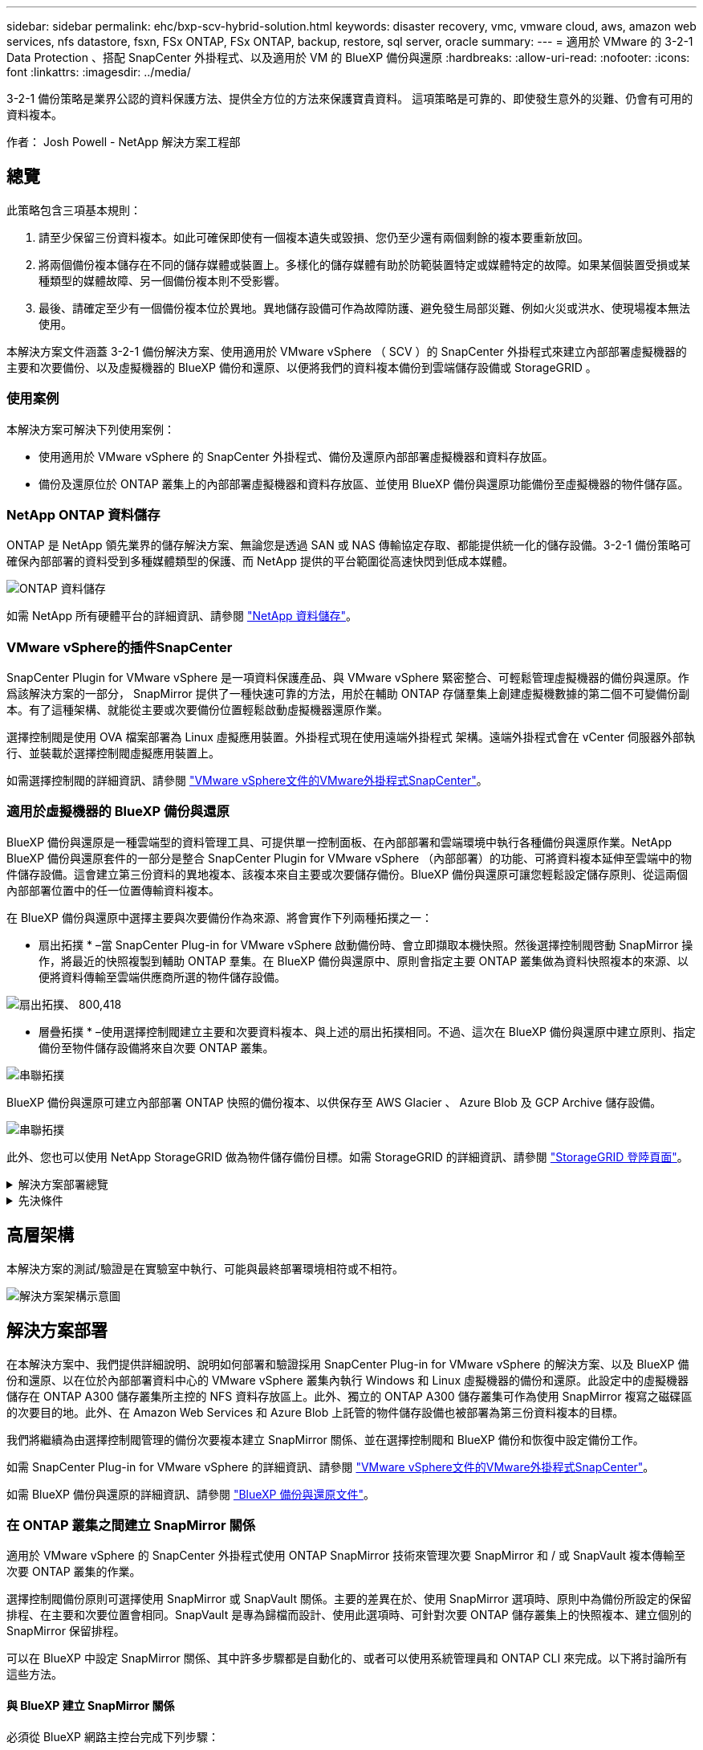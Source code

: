 ---
sidebar: sidebar 
permalink: ehc/bxp-scv-hybrid-solution.html 
keywords: disaster recovery, vmc, vmware cloud, aws, amazon web services, nfs datastore, fsxn, FSx ONTAP, FSx ONTAP, backup, restore, sql server, oracle 
summary:  
---
= 適用於 VMware 的 3-2-1 Data Protection 、搭配 SnapCenter 外掛程式、以及適用於 VM 的 BlueXP 備份與還原
:hardbreaks:
:allow-uri-read: 
:nofooter: 
:icons: font
:linkattrs: 
:imagesdir: ../media/


[role="lead"]
3-2-1 備份策略是業界公認的資料保護方法、提供全方位的方法來保護寶貴資料。  這項策略是可靠的、即使發生意外的災難、仍會有可用的資料複本。

作者： Josh Powell - NetApp 解決方案工程部



== 總覽

此策略包含三項基本規則：

. 請至少保留三份資料複本。如此可確保即使有一個複本遺失或毀損、您仍至少還有兩個剩餘的複本要重新放回。
. 將兩個備份複本儲存在不同的儲存媒體或裝置上。多樣化的儲存媒體有助於防範裝置特定或媒體特定的故障。如果某個裝置受損或某種類型的媒體故障、另一個備份複本則不受影響。
. 最後、請確定至少有一個備份複本位於異地。異地儲存設備可作為故障防護、避免發生局部災難、例如火災或洪水、使現場複本無法使用。


本解決方案文件涵蓋 3-2-1 備份解決方案、使用適用於 VMware vSphere （ SCV ）的 SnapCenter 外掛程式來建立內部部署虛擬機器的主要和次要備份、以及虛擬機器的 BlueXP 備份和還原、以便將我們的資料複本備份到雲端儲存設備或 StorageGRID 。



=== 使用案例

本解決方案可解決下列使用案例：

* 使用適用於 VMware vSphere 的 SnapCenter 外掛程式、備份及還原內部部署虛擬機器和資料存放區。
* 備份及還原位於 ONTAP 叢集上的內部部署虛擬機器和資料存放區、並使用 BlueXP 備份與還原功能備份至虛擬機器的物件儲存區。




=== NetApp ONTAP 資料儲存

ONTAP 是 NetApp 領先業界的儲存解決方案、無論您是透過 SAN 或 NAS 傳輸協定存取、都能提供統一化的儲存設備。3-2-1 備份策略可確保內部部署的資料受到多種媒體類型的保護、而 NetApp 提供的平台範圍從高速快閃到低成本媒體。

image:bxp-scv-hybrid-40.png["ONTAP 資料儲存"]

如需 NetApp 所有硬體平台的詳細資訊、請參閱 https://www.netapp.com/data-storage/["NetApp 資料儲存"]。



=== VMware vSphere的插件SnapCenter

SnapCenter Plugin for VMware vSphere 是一項資料保護產品、與 VMware vSphere 緊密整合、可輕鬆管理虛擬機器的備份與還原。作爲該解決方案的一部分， SnapMirror 提供了一種快速可靠的方法，用於在輔助 ONTAP 存儲羣集上創建虛擬機數據的第二個不可變備份副本。有了這種架構、就能從主要或次要備份位置輕鬆啟動虛擬機器還原作業。

選擇控制閥是使用 OVA 檔案部署為 Linux 虛擬應用裝置。外掛程式現在使用遠端外掛程式
架構。遠端外掛程式會在 vCenter 伺服器外部執行、並裝載於選擇控制閥虛擬應用裝置上。

如需選擇控制閥的詳細資訊、請參閱 https://docs.netapp.com/us-en/sc-plugin-vmware-vsphere/["VMware vSphere文件的VMware外掛程式SnapCenter"]。



=== 適用於虛擬機器的 BlueXP 備份與還原

BlueXP 備份與還原是一種雲端型的資料管理工具、可提供單一控制面板、在內部部署和雲端環境中執行各種備份與還原作業。NetApp BlueXP 備份與還原套件的一部分是整合 SnapCenter Plugin for VMware vSphere （內部部署）的功能、可將資料複本延伸至雲端中的物件儲存設備。這會建立第三份資料的異地複本、該複本來自主要或次要儲存備份。BlueXP 備份與還原可讓您輕鬆設定儲存原則、從這兩個內部部署位置中的任一位置傳輸資料複本。

在 BlueXP 備份與還原中選擇主要與次要備份作為來源、將會實作下列兩種拓撲之一：

* 扇出拓撲 * –當 SnapCenter Plug-in for VMware vSphere 啟動備份時、會立即擷取本機快照。然後選擇控制閥啓動 SnapMirror 操作，將最近的快照複製到輔助 ONTAP 羣集。在 BlueXP 備份與還原中、原則會指定主要 ONTAP 叢集做為資料快照複本的來源、以便將資料傳輸至雲端供應商所選的物件儲存設備。

image:bxp-scv-hybrid-01.png["扇出拓撲、 800,418"]

* 層疊拓撲 * –使用選擇控制閥建立主要和次要資料複本、與上述的扇出拓撲相同。不過、這次在 BlueXP 備份與還原中建立原則、指定備份至物件儲存設備將來自次要 ONTAP 叢集。

image:bxp-scv-hybrid-02.png["串聯拓撲"]

BlueXP 備份與還原可建立內部部署 ONTAP 快照的備份複本、以供保存至 AWS Glacier 、 Azure Blob 及 GCP Archive 儲存設備。

image:bxp-scv-hybrid-03.png["串聯拓撲"]

此外、您也可以使用 NetApp StorageGRID 做為物件儲存備份目標。如需 StorageGRID 的詳細資訊、請參閱 https://www.netapp.com/data-storage/storagegrid["StorageGRID 登陸頁面"]。

.解決方案部署總覽
[%collapsible]
====
此清單提供設定此解決方案、並從選擇控制閥和 BlueXP 備份與恢復執行備份與還原作業所需的高階步驟：

. 設定用於主要和次要資料複本的 ONTAP 叢集之間的 SnapMirror 關係。
. 為 VMware vSphere 設定 SnapCenter 外掛程式。
+
.. 新增儲存系統
.. 建立備份原則
.. 建立資源群組
.. 執行備份第一個備份工作


. 設定虛擬機器的 BlueXP 備份與還原
+
.. 新增工作環境
.. 探索選擇控制閥和 vCenter 應用裝置
.. 建立備份原則
.. 啟動備份


. 使用選擇控制閥從主要和次要儲存設備還原虛擬機器。
. 使用 BlueXP 備份與還原、從物件儲存設備還原虛擬機器。


====
.先決條件
[%collapsible]
====
此解決方案的目的是展示在 VMware vSphere 中執行、位於 NetApp ONTAP 託管的 NFS 資料存放區上的虛擬機器的資料保護功能。本解決方案假設已設定下列元件、可供使用：

. ONTAP 儲存叢集、具有連接至 VMware vSphere 的 NFS 或 VMFS 資料存放區。NFS 和 VMFS 資料存放區均受支援。此解決方案使用 NFS 資料存放區。
. 針對用於 NFS 資料存放區的磁碟區建立 SnapMirror 關係的次要 ONTAP 儲存叢集。
. 安裝適用於雲端供應商的 BlueXP Connector 、用於物件儲存備份。
. 要備份的虛擬機器位於主要 ONTAP 儲存叢集上的 NFS 資料存放區上。
. BlueXP 連接器與內部部署 ONTAP 儲存叢集管理介面之間的網路連線。
. BlueXP 連接器與內部部署的選擇控制閥設備 VM 之間、以及 BlueXP 連線器與 vCenter 之間的網路連線。
. 內部部署 ONTAP 叢集間的生命體與物件儲存服務之間的網路連線。
. 在主要和次要 ONTAP 儲存叢集上設定用於管理 SVM 的 DNS 。如需詳細資訊、請參閱 https://docs.netapp.com/us-en/ontap/networking/configure_dns_for_host-name_resolution.html#configure-an-svm-and-data-lifs-for-host-name-resolution-using-an-external-dns-server["設定DNS進行主機名稱解析"]。


====


== 高層架構

本解決方案的測試/驗證是在實驗室中執行、可能與最終部署環境相符或不相符。

image:bxp-scv-hybrid-04.png["解決方案架構示意圖"]



== 解決方案部署

在本解決方案中、我們提供詳細說明、說明如何部署和驗證採用 SnapCenter Plug-in for VMware vSphere 的解決方案、以及 BlueXP 備份和還原、以在位於內部部署資料中心的 VMware vSphere 叢集內執行 Windows 和 Linux 虛擬機器的備份和還原。此設定中的虛擬機器儲存在 ONTAP A300 儲存叢集所主控的 NFS 資料存放區上。此外、獨立的 ONTAP A300 儲存叢集可作為使用 SnapMirror 複寫之磁碟區的次要目的地。此外、在 Amazon Web Services 和 Azure Blob 上託管的物件儲存設備也被部署為第三份資料複本的目標。

我們將繼續為由選擇控制閥管理的備份次要複本建立 SnapMirror 關係、並在選擇控制閥和 BlueXP 備份和恢復中設定備份工作。

如需 SnapCenter Plug-in for VMware vSphere 的詳細資訊、請參閱 https://docs.netapp.com/us-en/sc-plugin-vmware-vsphere/["VMware vSphere文件的VMware外掛程式SnapCenter"]。

如需 BlueXP 備份與還原的詳細資訊、請參閱 https://docs.netapp.com/us-en/bluexp-backup-recovery/index.html["BlueXP 備份與還原文件"]。



=== 在 ONTAP 叢集之間建立 SnapMirror 關係

適用於 VMware vSphere 的 SnapCenter 外掛程式使用 ONTAP SnapMirror 技術來管理次要 SnapMirror 和 / 或 SnapVault 複本傳輸至次要 ONTAP 叢集的作業。

選擇控制閥備份原則可選擇使用 SnapMirror 或 SnapVault 關係。主要的差異在於、使用 SnapMirror 選項時、原則中為備份所設定的保留排程、在主要和次要位置會相同。SnapVault 是專為歸檔而設計、使用此選項時、可針對次要 ONTAP 儲存叢集上的快照複本、建立個別的 SnapMirror 保留排程。

可以在 BlueXP 中設定 SnapMirror 關係、其中許多步驟都是自動化的、或者可以使用系統管理員和 ONTAP CLI 來完成。以下將討論所有這些方法。



==== 與 BlueXP 建立 SnapMirror 關係

必須從 BlueXP 網路主控台完成下列步驟：

.主要和次要 ONTAP 儲存系統的複寫設定
[%collapsible]
====
請先登入 BlueXP 網路主控台、然後瀏覽至 Canvas 。

. 將來源（主要） ONTAP 儲存系統拖放到目的地（次要） ONTAP 儲存系統上。
+
image:bxp-scv-hybrid-41.png["拖放儲存系統"]

. 從出現的功能表中選取 * Replication * 。
+
image:bxp-scv-hybrid-42.png["選取複寫"]

. 在「 *Destination 對等項設定 * 」頁面上、選取儲存系統之間連線所要使用的目的地叢集間生命。
+
image:bxp-scv-hybrid-43.png["選擇叢集間的生命"]

. 在 * 目的地 Volume Name* 頁面上、先選取來源 Volume 、然後填寫目的地 Volume 名稱、再選取目的地 SVM 和 Aggregate 。按一下 * 下一步 * 繼續。
+
image:bxp-scv-hybrid-44.png["選取來源 Volume"]

+
image:bxp-scv-hybrid-45.png["目的地 Volume 詳細資料"]

. 選擇複寫的最大傳輸速率。
+
image:bxp-scv-hybrid-46.png["最大傳輸率"]

. 選擇決定次要備份保留排程的原則。此原則可事先建立（請參閱以下 * 建立快照保留原則 * 步驟的手動程序）、也可視需要在事後變更。
+
image:bxp-scv-hybrid-47.png["選取保留原則"]

. 最後、請檢閱所有資訊、然後按一下「 *Go* 」按鈕以開始複寫設定程序。
+
image:bxp-scv-hybrid-48.png["檢視並開始"]



====


==== 與 System Manager 和 ONTAP CLI 建立 SnapMirror 關係

所有建立 SnapMirror 關係所需的步驟都可以使用系統管理器或 ONTAP CLI 來完成。下節提供這兩種方法的詳細資訊：

.記錄來源與目的地叢集間邏輯介面
[%collapsible]
====
對於來源和目的地 ONTAP 叢集、您可以從系統管理員或 CLI 擷取叢集間 LIF 資訊。

. 在「支援系統管理程式」中ONTAP 、瀏覽至「網路總覽」頁面、並擷取「類型：叢集間」的IP位址、這些位址已設定為與安裝FSx的AWS VPC通訊。
+
image:dr-vmc-aws-image10.png["此圖顯示輸入 / 輸出對話方塊或表示寫入內容"]

. 若要使用 CLI 擷取叢集間 IP 位址、請執行下列命令：
+
....
ONTAP-Dest::> network interface show -role intercluster
....


====
.在 ONTAP 叢集之間建立叢集對等關係
[%collapsible]
====
若要在ONTAP 各個叢集之間建立叢集對等關係、必須ONTAP 在其他對等叢集中確認在起始的叢集上輸入的獨特通關密碼。

. 使用在目的地 ONTAP 叢集上設定對等關係 `cluster peer create` 命令。出現提示時、請輸入稍後在來源叢集上使用的唯一密碼、以完成建立程序。
+
....
ONTAP-Dest::> cluster peer create -address-family ipv4 -peer-addrs source_intercluster_1, source_intercluster_2
Enter the passphrase:
Confirm the passphrase:
....
. 在來源叢集上、您可以使用ONTAP SysSystem Manager或CLI建立叢集對等關係。從「系統管理程式」中、瀏覽至「保護」>「總覽」、然後選取「對等叢集」ONTAP 。
+
image:dr-vmc-aws-image12.png["此圖顯示輸入 / 輸出對話方塊或表示寫入內容"]

. 在對等叢集對話方塊中、填寫必要資訊：
+
.. 輸入用於在目的地 ONTAP 叢集上建立對等叢集關係的複雜密碼。
.. 選取「是」以建立加密關係。
.. 輸入目的地 ONTAP 叢集的叢集間 LIF IP 位址。
.. 按一下「初始化叢集對等」以完成程序。
+
image:dr-vmc-aws-image13.png["此圖顯示輸入 / 輸出對話方塊或表示寫入內容"]



. 使用下列命令、從目的地 ONTAP 叢集驗證叢集對等關係的狀態：
+
....
ONTAP-Dest::> cluster peer show
....


====
.建立SVM對等關係
[%collapsible]
====
下一步是在包含SnapMirror關係的磁碟區的目的地與來源儲存虛擬機器之間建立SVM關係。

. 從目的地 ONTAP 叢集、使用 CLI 中的下列命令建立 SVM 對等關係：
+
....
ONTAP-Dest::> vserver peer create -vserver DestSVM -peer-vserver Backup -peer-cluster OnPremSourceSVM -applications snapmirror
....
. 從來源ONTAP 的物件叢集、接受與ONTAP SysSystem Manager或CLI的對等關係。
. 從「支援系統管理程式」移至「保護」>「總覽」、然後在「儲存VM對等端點」下選取「對等儲存VM」ONTAP 。
+
image:dr-vmc-aws-image15.png["此圖顯示輸入 / 輸出對話方塊或表示寫入內容"]

. 在對等儲存VM對話方塊中、填寫必填欄位：
+
** 來源儲存VM
** 目的地叢集
** 目的地儲存VM
+
image:dr-vmc-aws-image16.png["此圖顯示輸入 / 輸出對話方塊或表示寫入內容"]



. 按一下對等儲存VM以完成SVM對等處理程序。


====
.建立快照保留原則
[%collapsible]
====
可管理主要儲存系統上以快照複本形式存在的備份保留排程。SnapCenter這是SnapCenter 在建立一套以功能為基礎的原則時所建立的。不管理保留在二線儲存系統上的備份保留原則。SnapCenter這些原則是透過在次要FSX叢集上建立的SnapMirror原則來個別管理、並與與來源Volume處於SnapMirror關係中的目的地磁碟區相關聯。

建立SnapCenter Eshot原則時、您可以選擇指定次要原則標籤、並將其新增至SnapCenter 擷取此備份時所產生之每個Snapshot的SnapMirror標籤。


NOTE: 在二線儲存設備上、這些標籤會符合與目的地Volume相關的原則規則、以強制保留快照。

以下範例顯示SnapMirror標籤、其存在於所有快照上、這些快照是作為每日備份SQL Server資料庫和記錄磁碟區的原則之一。

image:dr-vmc-aws-image17.png["此圖顯示輸入 / 輸出對話方塊或表示寫入內容"]

如需建立SnapCenter SQL Server資料庫的各項功能性原則的詳細資訊、請參閱 https://docs.netapp.com/us-en/snapcenter/protect-scsql/task_create_backup_policies_for_sql_server_databases.html["本文檔SnapCenter"^]。

您必須先建立SnapMirror原則、其中規定要保留的快照複本數量。

. 在FSX叢集上建立SnapMirror原則。
+
....
ONTAP-Dest::> snapmirror policy create -vserver DestSVM -policy PolicyName -type mirror-vault -restart always
....
. 使用SnapMirror標籤將規則新增至原則、這些標籤符合SnapCenter 在《保護原則》中指定的次要原則標籤。
+
....
ONTAP-Dest::> snapmirror policy add-rule -vserver DestSVM -policy PolicyName -snapmirror-label SnapMirrorLabelName -keep #ofSnapshotsToRetain
....
+
下列指令碼提供可新增至原則的規則範例：

+
....
ONTAP-Dest::> snapmirror policy add-rule -vserver sql_svm_dest -policy Async_SnapCenter_SQL -snapmirror-label sql-ondemand -keep 15
....
+

NOTE: 針對每個SnapMirror標籤和要保留的快照數量（保留期間）建立其他規則。



====
.建立目的地Volume
[%collapsible]
====
若要在 ONTAP 上建立目的地磁碟區、以接收來源磁碟區的快照複本、請在目的地 ONTAP 叢集上執行下列命令：

....
ONTAP-Dest::> volume create -vserver DestSVM -volume DestVolName -aggregate DestAggrName -size VolSize -type DP
....
====
.在來源與目的地磁碟區之間建立SnapMirror關係
[%collapsible]
====
若要在來源和目的地磁碟區之間建立 SnapMirror 關係、請在目的地 ONTAP 叢集上執行下列命令：

....
ONTAP-Dest::> snapmirror create -source-path OnPremSourceSVM:OnPremSourceVol -destination-path DestSVM:DestVol -type XDP -policy PolicyName
....
====
.初始化SnapMirror關係
[%collapsible]
====
初始化SnapMirror關係。此程序會啟動從來源磁碟區產生的新快照、並將其複製到目的地磁碟區。

若要建立 Volume 、請在目的地 ONTAP 叢集上執行下列命令：

....
ONTAP-Dest::> snapmirror initialize -destination-path DestSVM:DestVol
....
====


=== 設定 VMware vSphere 的 SnapCenter 外掛程式

安裝後、即可從 vCenter Server Appliance Management 介面存取 SnapCenter Plug-in for VMware vSphere 。選擇控制閥將管理安裝在 ESXi 主機上且包含 Windows 和 Linux VM 的 NFS 資料存放區備份。

檢閱 https://docs.netapp.com/us-en/sc-plugin-vmware-vsphere/scpivs44_protect_data_overview.html["資料保護工作流程"] 選擇控制閥文件的章節、以取得設定備份所需步驟的詳細資訊。

若要設定虛擬機器和資料存放區的備份、必須從外掛程式介面完成下列步驟。

.Discovery ONTAP 儲存系統
[%collapsible]
====
探索用於主要和次要備份的 ONTAP 儲存叢集。

. 在 SnapCenter Plug-in for VMware vSphere 中、瀏覽左側功能表中的 * 儲存系統 * 、然後按一下 * 新增 * 按鈕。
+
image:bxp-scv-hybrid-05.png["儲存系統"]

. 填寫主要 ONTAP 儲存系統的認證資料與平台類型、然後按一下 * 新增 * 。
+
image:bxp-scv-hybrid-06.png["新增儲存系統"]

. 對次 ONTAP 儲存系統重複此程序。


====
.建立選擇控制閥備份原則
[%collapsible]
====
原則指定由選擇控制閥管理之備份的保留期間、頻率和複寫選項。

檢閱 https://docs.netapp.com/us-en/sc-plugin-vmware-vsphere/scpivs44_create_backup_policies_for_vms_and_datastores.html["為VM和資料存放區建立備份原則"] 如需詳細資訊、請參閱文件的一節。

若要建立備份原則、請完成下列步驟：

. 在 SnapCenter Plug-in for VMware vSphere 中、瀏覽左側功能表中的 * 原則 * 、然後按一下 * 建立 * 按鈕。
+
image:bxp-scv-hybrid-07.png["原則"]

. 指定原則、保留期間、頻率和複寫選項、以及快照標籤的名稱。
+
image:bxp-scv-hybrid-08.png["建立原則"]

+

NOTE: 在 SnapCenter 外掛程式中建立原則時、您會看到 SnapMirror 和 SnapVault 的選項。如果您選擇 SnapMirror 、原則中指定的保留排程對於主要和次要快照都是相同的。如果您選擇 SnapVault 、次要快照的保留排程將會根據與 SnapMirror 關係一起實作的個別排程而定。當您希望次要備份的保留時間較長時、這項功能非常實用。

+

NOTE: 快照標籤非常實用、因為它們可用於制定原則、並在特定保留期間內、將 SnapVault 複本複寫到次要 ONTAP 叢集。搭配 BlueXP 備份與還原使用選擇控制閥時、 Snapshot 標籤欄位必須空白或是 BlueXP 備份原則中指定的標籤 [Underline] #match# 。

. 針對所需的每個原則重複此程序。例如、每日、每週和每月備份的個別原則。


====
.建立資源群組
[%collapsible]
====
資源群組包含要納入備份工作的資料存放區和虛擬機器、以及相關的原則和備份排程。

檢閱 https://docs.netapp.com/us-en/sc-plugin-vmware-vsphere/scpivs44_create_resource_groups_for_vms_and_datastores.html["建立資源群組"] 如需詳細資訊、請參閱文件的一節。

若要建立資源群組、請完成下列步驟。

. 在 SnapCenter Plug-in for VMware vSphere 中、瀏覽左側功能表中的 * 資源群組 * 、然後按一下 * 建立 * 按鈕。
+
image:bxp-scv-hybrid-09.png["建立資源群組"]

. 在「建立資源群組」精靈中、輸入群組的名稱和說明、以及接收通知所需的資訊。按一下 * 下一步 *
. 在下一頁選取要包含在備份工作中的資料存放區和虛擬機器、然後按一下 * 下一步 * 。
+
image:bxp-scv-hybrid-10.png["選取資料存放區和虛擬機器"]

+

NOTE: 您可以選擇特定 VM 或整個資料存放區。無論您選擇哪種類型、都會備份整個磁碟區（和資料存放區）、因為備份是建立基礎磁碟區快照的結果。在大多數情況下、選擇整個資料存放區最簡單。不過、如果您希望在還原時限制可用 VM 的清單、則只能選擇一個子集進行備份。

. 選擇多個資料存放區上的 VMDK 虛擬機器跨距資料存放區選項、然後按一下 * 下一步 * 。
+
image:bxp-scv-hybrid-11.png["跨越資料存放區"]

+

NOTE: BlueXP 備份與還原目前不支援使用跨多個資料存放區的 VMDK 來備份 VM 。

. 在下一頁中、選取將與資源群組相關聯的原則、然後按一下 * 下一步 * 。
+
image:bxp-scv-hybrid-12.png["資源群組原則"]

+

NOTE: 使用 BlueXP 備份和恢復將選擇控制閥管理的快照備份到物件儲存時、每個資源群組只能與單一原則相關聯。

. 選取一個排程、以決定備份的執行時間。按一下 * 下一步 * 。
+
image:bxp-scv-hybrid-13.png["資源群組原則"]

. 最後、請檢閱摘要頁面、然後按 * 完成 * 完成資源群組的建立。


====
.執行備份工作
[%collapsible]
====
在此最後一個步驟中、請執行備份工作並監控其進度。至少必須在選擇控制閥中成功完成一個備份工作、才能從 BlueXP 備份與恢復中找到資源。

. 在 SnapCenter Plug-in for VMware vSphere 中、瀏覽左側功能表中的 * 資源群組 * 。
. 若要啟動備份工作、請選取所需的資源群組、然後按一下 * 立即執行 * 按鈕。
+
image:bxp-scv-hybrid-14.png["執行備份工作"]

. 若要監控備份工作、請瀏覽左側功能表上的 * 儀表板 * 。在 * 最近的工作活動 * 下、按一下工作 ID 號碼以監控工作進度。
+
image:bxp-scv-hybrid-15.png["監控工作進度"]



====


=== 在 BlueXP 備份與還原中設定備份至物件儲存設備

為了讓 BlueXP 有效管理資料基礎架構、必須先安裝 Connector 。Connector 會執行探索資源和管理資料作業所涉及的動作。

如需 BlueXP Connector 的詳細資訊、請參閱 https://docs.netapp.com/us-en/bluexp-setup-admin/concept-connectors.html["深入瞭解連接器"] 在 BlueXP 文件中。

安裝用於雲端供應商的連接器後、即可從 Canvas 檢視物件儲存設備的圖形呈現。

若要設定 BlueXP 備份與恢復、以備份由內部部署選擇控制閥管理的資料、請完成下列步驟：

.將工作環境新增至 Canvas
[%collapsible]
====
第一步是將內部部署 ONTAP 儲存系統新增至 BlueXP

. 從 Canvas 選取 * 新增工作環境 * 開始。
+
image:bxp-scv-hybrid-16.png["新增工作環境"]

. 從選擇的位置選擇 * 內部部署 * 、然後按一下 * 探索 * 按鈕。
+
image:bxp-scv-hybrid-17.png["選擇內部部署"]

. 填寫 ONTAP 儲存系統的認證資料、然後按一下「 * 探索 * 」按鈕以新增工作環境。
+
image:bxp-scv-hybrid-18.png["新增儲存系統認證"]



====
.探索內部部署的選擇控制閥應用裝置和 vCenter
[%collapsible]
====
若要探索內部部署資料存放區和虛擬機器資源、請新增選擇控制閥資料代理程式的資訊、以及 vCenter 管理應用裝置的認證。

. 從 BlueXP 左側功能表選擇 * 保護 > 備份與還原 > 虛擬機器 *
+
image:bxp-scv-hybrid-19.png["選取虛擬機器"]

. 從虛擬機器主畫面存取 * 設定 * 下拉式功能表、然後選取 * 適用於 VMware vSphere 的 SnapCenter 外掛程式 * 。
+
image:bxp-scv-hybrid-20.png["設定下拉式功能表"]

. 按一下 * 註冊 * 按鈕、然後輸入 SnapCenter 外掛應用裝置的 IP 位址和連接埠編號、以及 vCenter 管理應用裝置的使用者名稱和密碼。按一下 * 註冊 * 按鈕開始探索程序。
+
image:bxp-scv-hybrid-21.png["輸入選擇控制閥和 vCenter 資訊"]

. 工作進度可從「工作監控」標籤進行監控。
+
image:bxp-scv-hybrid-22.png["檢視工作進度"]

. 完成探索後、您將能夠檢視所有探索到的選擇控制閥設備中的資料存放區和虛擬機器。
+
image:bxp-scv-hybrid-23.png["檢視可用資源"]



====
.建立 BlueXP 備份原則
[%collapsible]
====
在 BlueXP 虛擬機器的備份與還原中、建立原則以指定保留期間、備份來源和歸檔原則。

如需建立原則的詳細資訊、請參閱 https://docs.netapp.com/us-en/bluexp-backup-recovery/task-create-policies-vms.html["建立備份資料存放區的原則"]。

. 從 BlueXP 虛擬機器備份與還原主頁、存取 * 設定 * 下拉式功能表、然後選取 * 原則 * 。
+
image:bxp-scv-hybrid-24.png["選取虛擬機器"]

. 按一下 * 建立原則 * 以存取 * 建立混合式備份原則 * 視窗。
+
.. 新增原則名稱
.. 選取所需的保留期間
.. 選擇備份來源為主要或次要內部部署 ONTAP 儲存系統
.. 您也可以選擇指定備份層級到歸檔儲存設備的時間期限、以節省額外成本。
+
image:bxp-scv-hybrid-25.png["建立備份原則"]

+

NOTE: 此處輸入的 SnapMirror 標籤用於識別要套用原則的備份。標籤名稱必須與對應的內部部署選擇控制閥政策中的標籤名稱相符。



. 按一下 * 建立 * 以完成原則建立。


====
.將資料存放區備份至 Amazon Web Services
[%collapsible]
====
最後一步是啟動個別資料存放區和虛擬機器的資料保護。下列步驟概述如何啟動備份至 AWS 。

如需詳細資訊、請參閱 https://docs.netapp.com/us-en/bluexp-backup-recovery/task-backup-vm-data-to-aws.html["將資料存放區備份至Amazon Web Services"]。

. 從 BlueXP 虛擬機器備份與還原主頁、存取要備份的資料存放區的設定下拉式清單、然後選取 * 啟動備份 * 。
+
image:bxp-scv-hybrid-26.png["啟動備份"]

. 指派用於資料保護作業的原則、然後按一下 * 下一步 * 。
+
image:bxp-scv-hybrid-27.png["指派原則"]

. 在「 * 新增工作環境 * 」頁面上、如果先前發現工作環境、則應顯示具有核取記號的資料存放區和工作環境。如果先前尚未發現工作環境、您可以在此處新增。按一下 * 下一步 * 繼續。
+
image:bxp-scv-hybrid-28.png["新增工作環境"]

. 在「 * 選擇供應商 * 」頁面上、按一下 AWS 、然後按一下「 * 下一步 * 」按鈕繼續。
+
image:bxp-scv-hybrid-29.png["選擇雲端供應商"]

. 填寫 AWS 的供應商特定認證資訊、包括使用的 AWS 存取金鑰和秘密金鑰、區域和歸檔層。此外、請為內部部署 ONTAP 儲存系統選取 ONTAP IP 空間。按一下 * 下一步 * 。
+
image:bxp-scv-hybrid-30.png["提供雲端服務認證"]

. 最後、請檢閱備份工作詳細資料、然後按一下 * 啟動備份 * 按鈕、以啟動資料存放區的資料保護。
+
image:bxp-scv-hybrid-31.png["檢閱並啟動"]

+

NOTE: 此時資料傳輸可能不會立即開始。BlueXP 每小時會掃描任何未處理的快照、然後將其傳輸至物件儲存設備。



====


=== 在資料遺失的情況下還原虛擬機器

確保資料安全只是全方位資料保護的一個層面。同樣重要的是、在資料遺失或勒索軟體攻擊時、能夠從任何位置迅速還原資料。這項功能對於維持無縫業務營運和達成恢復點目標至關重要。

NetApp 提供高度適應的 3-2-1 策略、可針對主要、次要及物件儲存位置的保留排程提供自訂控制。這項策略提供彈性、可針對特定需求量身打造資料保護方法。

本節概述 SnapCenter Plug-in for VMware vSphere 的資料還原程序、以及適用於虛擬機器的 BlueXP 備份與還原程序。



==== 從適用於 VMware vSphere 的 SnapCenter 外掛程式還原虛擬機器

針對此解決方案、虛擬機器已還原至原始位置和其他位置。本解決方案並未涵蓋選擇控制閥資料恢復功能的所有層面。如需所有選擇控制閥必須提供的詳細資訊、請參閱 https://docs.netapp.com/us-en/sc-plugin-vmware-vsphere/scpivs44_restore_vms_from_backups.html["從備份還原VM"] 請參閱產品文件。

.從選擇控制閥恢復虛擬機器
[%collapsible]
====
請完成下列步驟、從主要或次要儲存設備還原虛擬機器。

. 從 vCenter 用戶端瀏覽至 * 清查 > Storage* 、然後按一下包含您要還原之虛擬機器的資料存放區。
. 從 * 組態 * 標籤按一下 * 備份 * 以存取可用備份清單。
+
image:bxp-scv-hybrid-32.png["存取備份清單"]

. 按一下備份以存取虛擬機器清單、然後選取要還原的虛擬機器。按一下 * 還原 * 。
+
image:bxp-scv-hybrid-33.png["選取要還原的 VM"]

. 從還原精靈中、選取以還原整個虛擬機器或特定 VMDK 。選取以安裝至原始位置或替代位置、在還原後提供 VM 名稱、以及目的地資料存放區。單擊 * 下一步 * 。
+
image:bxp-scv-hybrid-34.png["提供還原詳細資料"]

. 選擇從主要或次要儲存位置進行備份。
+
image:bxp-scv-hybrid-35.png["選擇主要或次要"]

. 最後、檢閱備份工作摘要、然後按一下「完成」以開始還原程序。


====


==== 從 BlueXP 備份還原虛擬機器、並針對虛擬機器進行還原

BlueXP 虛擬機器的備份與還原功能可將虛擬機器還原至其原始位置。還原功能可透過 BlueXP 網路主控台存取。

如需詳細資訊、請參閱 https://docs.netapp.com/us-en/bluexp-backup-recovery/task-restore-vm-data.html["從雲端還原虛擬機器資料"]。

.從 BlueXP 備份與還原還原虛擬機器
[%collapsible]
====
若要從 BlueXP 備份與還原還原虛擬機器、請完成下列步驟。

. 瀏覽至 * 保護 > 備份與還原 > 虛擬機器 * 、然後按一下虛擬機器以檢視可供還原的虛擬機器清單。
+
image:bxp-scv-hybrid-36.png["虛擬機器存取清單"]

. 存取要還原的虛擬機器的設定下拉式功能表、然後選取
+
image:bxp-scv-hybrid-37.png["選取從設定還原"]

. 選取要還原的備份、然後按一下 * 下一步 * 。
+
image:bxp-scv-hybrid-38.png["選取備份"]

. 檢閱備份工作摘要、然後按一下 * 還原 * 以開始還原程序。
. 從 * 工作監控 * 標籤監控還原工作的進度。
+
image:bxp-scv-hybrid-39.png["從「工作監控」標籤檢閱還原"]



====


== 結論

搭配 SnapCenter Plug-in for VMware vSphere 和 BlueXP 虛擬機器備份與還原實作的 3-2-1 備份策略、可為資料保護提供強大、可靠且具成本效益的解決方案。這項策略不僅確保資料備援和可存取性、還能靈活地從任何位置、以及從內部部署的 ONTAP 儲存系統和雲端型物件儲存設備還原資料。

本文件中的使用案例著重於備受肯定的資料保護技術、強調 NetApp 、 VMware 與領先業界的雲端供應商之間的整合。適用於 VMware vSphere 的 SnapCenter 外掛程式可與 VMware vSphere 無縫整合、有效集中管理資料保護作業。這項整合可簡化虛擬機器的備份與還原程序、在 VMware 生態系統中輕鬆進行排程、監控及靈活的還原作業。BlueXP 虛擬機器的備份與還原功能提供安全無線備份的虛擬機器資料至雲端型物件儲存設備、可在 3-2-1 中提供一（ 1 ）個備份。直覺式介面和邏輯工作流程為重要資料的長期歸檔提供了安全的平台。



== 其他資訊

若要深入瞭解本解決方案所提供的技術、請參閱下列其他資訊。

* https://docs.netapp.com/us-en/sc-plugin-vmware-vsphere/["VMware vSphere文件的VMware外掛程式SnapCenter"]
* https://docs.netapp.com/us-en/bluexp-family/["BlueXP文件"]

